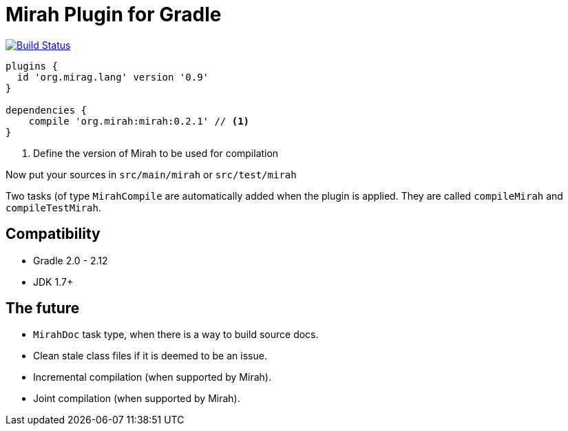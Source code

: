 = Mirah Plugin for Gradle

image::https://api.travis-ci.org/ysb33r/gradle-mirah-plugin.png[alt="Build Status", link="http://travis-ci.org/ysb33r/gradle-mirah-plugin"]

[source,groovy]
----
plugins {
  id 'org.mirag.lang' version '0.9'
}

dependencies {
    compile 'org.mirah:mirah:0.2.1' // <1>
}
----
<1> Define the version of Mirah to be used for compilation

Now put your sources in `src/main/mirah` or `src/test/mirah`

Two tasks (of type `MirahCompile` are automatically added when the plugin is applied. They are called `compileMirah` and
`compileTestMirah`.

== Compatibility

* Gradle 2.0 - 2.12
* JDK 1.7+

== The future

* `MirahDoc` task type, when there is a way to build source docs.
* Clean stale class files if it is deemed to be an issue.
* Incremental compilation (when supported by Mirah).
* Joint compilation (when supported by Mirah).
